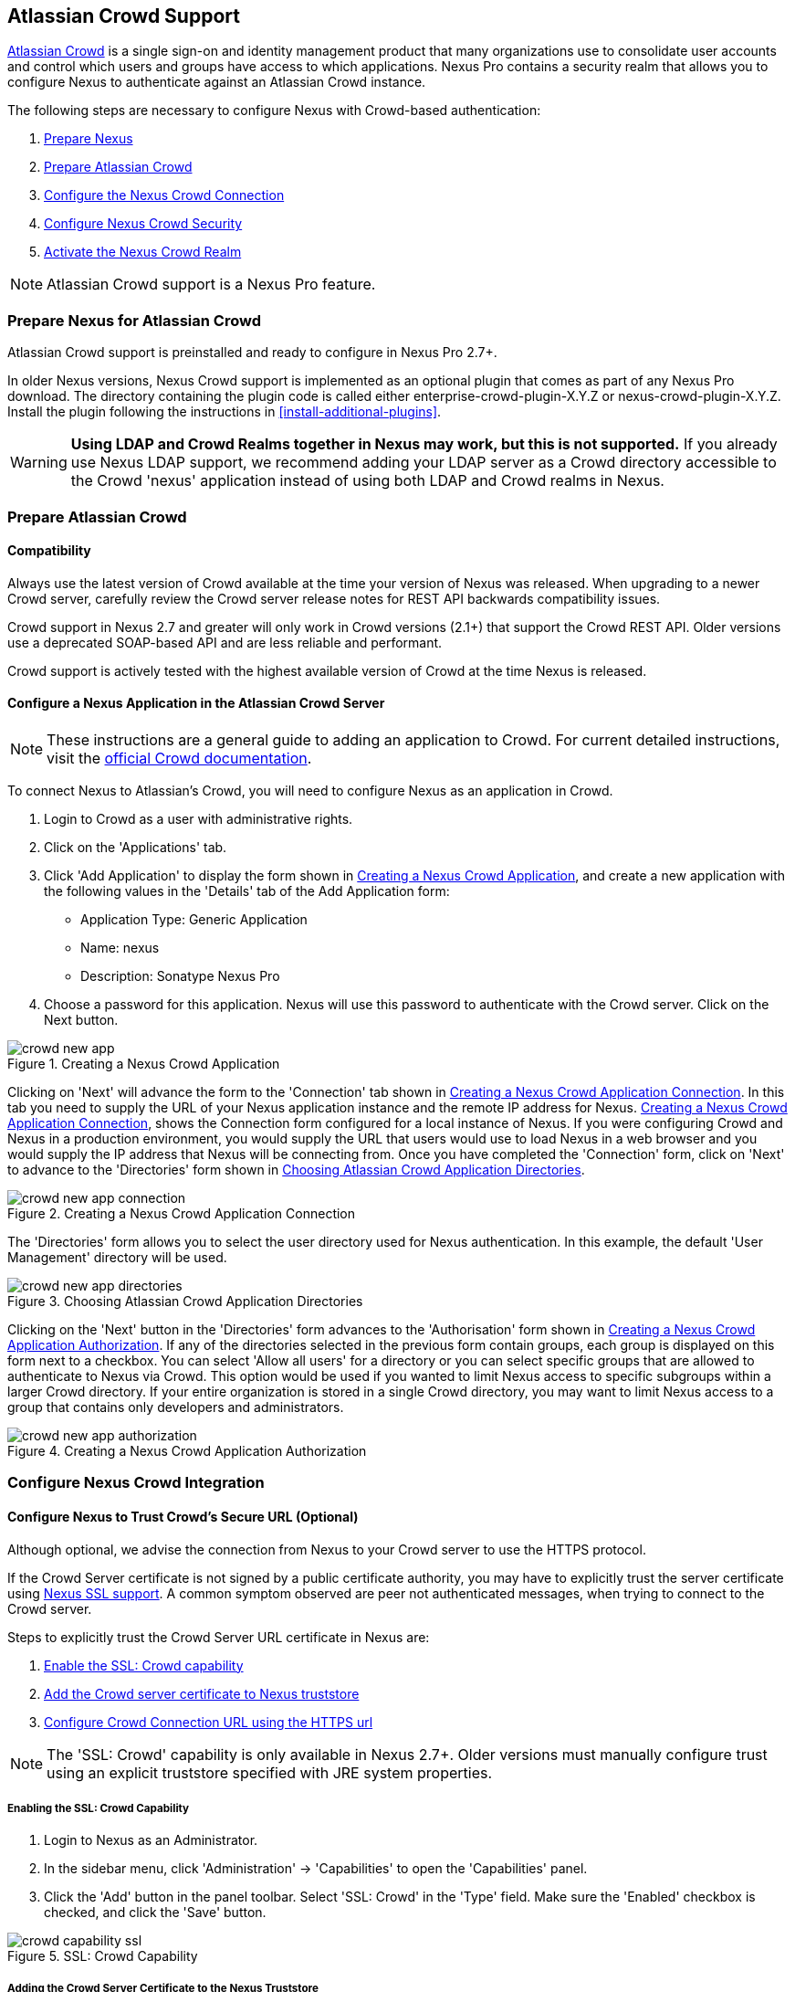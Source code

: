 [[crowd]]
== Atlassian Crowd Support

http://www.atlassian.com/software/crowd/[Atlassian Crowd] is a single
sign-on and identity management product that many organizations use to
consolidate user accounts and control which users and groups have access
to which applications. Nexus Pro contains a security realm that
allows you to configure Nexus to authenticate against an Atlassian Crowd
instance.

The following steps are necessary to configure Nexus with Crowd-based
authentication:

. <<crowd-sect-nexus-prepare,Prepare Nexus>>
. <<crowd-sect-crowd-prepare,Prepare Atlassian Crowd>>
. <<crowd-sect-config,Configure the Nexus Crowd Connection>>
. <<crowd-sect-mapping,Configure Nexus Crowd Security>>
. <<crowd-sect-realm,Activate the Nexus Crowd Realm>>

NOTE: Atlassian Crowd support is a Nexus Pro feature.

[[crowd-sect-nexus-prepare]]
=== Prepare Nexus for Atlassian Crowd

Atlassian Crowd support is preinstalled and ready to configure in
Nexus Pro 2.7+.

In older Nexus versions, Nexus Crowd support is implemented as an
optional plugin that comes as part of any Nexus Pro download.
The directory containing the plugin code is called either
enterprise-crowd-plugin-X.Y.Z or nexus-crowd-plugin-X.Y.Z. Install the
plugin following the instructions in <<install-additional-plugins>>.

WARNING: *Using LDAP and Crowd Realms together in Nexus may work, but
this is not supported.* If you already use Nexus LDAP support, we recommend
adding your LDAP server as a Crowd directory accessible to the Crowd
'nexus' application instead of using both LDAP and Crowd realms in
Nexus.

[[crowd-sect-crowd-prepare]]
=== Prepare Atlassian Crowd

[[crowd-sect-crowd-compat]]
==== Compatibility

Always use the latest version of Crowd available at the time your
version of Nexus was released. When upgrading to a newer Crowd server,
carefully review the Crowd server release notes for REST API backwards
compatibility issues.

Crowd support in Nexus 2.7 and greater will only work in Crowd
versions (2.1+) that support the Crowd REST API. Older versions use a
deprecated SOAP-based API and are less reliable and performant.

Crowd support is actively tested with the highest available version of
Crowd at the time Nexus is released.

[[crowd-sect-crowd-setup]]
==== Configure a Nexus Application in the Atlassian Crowd Server

NOTE: These instructions are a general guide to adding an
application to Crowd. For current detailed instructions, visit the
https://confluence.atlassian.com/display/CROWD/Adding+an+Application[official
Crowd documentation].

To connect Nexus to Atlassian's Crowd, you will need to configure Nexus
as an application in Crowd. 

. Login to Crowd as a user with administrative rights.
. Click on the 'Applications' tab.
. Click 'Add Application' to display the form shown in
<<fig-crowd-app>>, and create a new application with the following
values in the 'Details' tab of the Add Application form:

* Application Type: Generic Application

* Name: nexus

* Description: Sonatype Nexus Pro

. Choose a password for this application. Nexus will use this password
to authenticate with the Crowd server. Click on the Next button.

[[fig-crowd-app]]
.Creating a Nexus Crowd Application
image::figs/web/crowd_new-app.png[scale=60]

Clicking on 'Next' will advance the form to the 'Connection' tab shown
in <<fig-crowd-app-connection>>. In this tab you need to supply the
URL of your Nexus application instance and the remote IP address for
Nexus. <<fig-crowd-app-connection>>, shows the Connection form
configured for a local instance of Nexus. If you were configuring
Crowd and Nexus in a production environment, you would supply the URL
that users would use to load Nexus in a web browser and you would
supply the IP address that Nexus will be connecting from.  Once you
have completed the 'Connection' form, click on 'Next' to advance to
the 'Directories' form shown in <<fig-crowd-app-directories>>.

[[fig-crowd-app-connection]]
.Creating a Nexus Crowd Application Connection
image::figs/web/crowd_new-app-connection.png[scale=60]

The 'Directories' form allows you to select the user directory used
for Nexus authentication. In this example, the default 'User
Management' directory will be used.

[[fig-crowd-app-directories]]
.Choosing Atlassian Crowd Application Directories
image::figs/web/crowd_new-app-directories.png[scale=60]

Clicking on the 'Next' button in the 'Directories' form advances to
the 'Authorisation' form shown in <<fig-crowd-app-authorization>>. If
any of the directories selected in the previous form contain groups,
each group is displayed on this form next to a checkbox. You can
select 'Allow all users' for a directory or you can select specific
groups that are allowed to authenticate to Nexus via Crowd. This
option would be used if you wanted to limit Nexus access to specific
subgroups within a larger Crowd directory. If your entire organization
is stored in a single Crowd directory, you may want to limit Nexus
access to a group that contains only developers and administrators.

[[fig-crowd-app-authorization]]
.Creating a Nexus Crowd Application Authorization
image::figs/web/crowd_new-app-authorization.png[scale=60]

[[crowd-sect-config]]
=== Configure Nexus Crowd Integration


[[crowd-sect-ssl]]
==== Configure Nexus to Trust Crowd’s Secure URL (Optional)

Although optional, we advise the connection from Nexus to your Crowd
server to use the HTTPS protocol.

If the Crowd Server certificate is not signed by a public certificate
authority, you may have to explicitly trust the server certificate
using <<ssl,Nexus SSL support>>. A common symptom observed are +peer
not authenticated+ messages, when trying to connect to the Crowd
server.

Steps to explicitly trust the Crowd Server URL certificate in Nexus
are:

. <<crowd-sect-ssl-capability,Enable the SSL: Crowd capability>>
. <<crowd-sect-ssl-trust,Add the Crowd server certificate to Nexus truststore>>
. <<crowd-sect-config-connection,Configure Crowd Connection URL using
the HTTPS url>>

NOTE: The 'SSL: Crowd' capability is only available in Nexus 2.7+. Older
versions must manually configure trust using an explicit truststore
specified with JRE system properties.

[[crowd-sect-ssl-capability]]
===== Enabling the SSL: Crowd Capability

. Login to Nexus as an Administrator.
. In the sidebar menu, click 'Administration' -> 'Capabilities' to
open the 'Capabilities' panel.
. Click the 'Add' button in the panel toolbar. Select 'SSL: Crowd' in
the 'Type' field. Make sure the 'Enabled' checkbox is checked, and
click the 'Save' button.

[[fig-crowd-capability-ssl]]
.SSL: Crowd Capability
image::figs/web/crowd_capability-ssl.png[scale=60]

[[crowd-sect-ssl-trust]]
===== Adding the Crowd Server Certificate to the Nexus Truststore

In order to add the server certificate of your Crowd server to the
Nexus truststore, locate the HTTPS 'Crowd Server URL' and follow the
'Load from server' instructions in <<ssl-sect-client-cert-mgt>>.


[[crowd-sect-config-connection]]
==== Configure Nexus Crowd Connection

The Crowd Configuration screen displayed in <<fig-crowd-config>> can be
accessed by users with administrative privileges in Nexus by selecting
'Crowd' in the 'Security' section of the Nexus menu.

[[fig-crowd-config]]
.Crowd Configuration Panel
image::figs/web/crowd_server-config.png[scale=60]

This panel contains the following fields:

Application Name:: This field contains the application name of a Crowd
application. This value should match the value in the Name field of
the form shown in <<fig-crowd-app>>.

Application Password:: This field contains the application password of
a Crowd application. This value should match the value in the Password
field of the form shown in <<fig-crowd-app>>.

[[crowd-sect-config-crowd-server-url]]
Crowd Server URL:: This is the URL used to connect to the Crowd
Server.  Both 'http://' and 'https://' URLs are accepted. You may need
to <<crowd-sect-ssl,trust the crowd server certificate>> if a
'https://' URL is used.

HTTP Timeout:: The HTTP Timeout specifies the number of milliseconds
Nexus will wait for a response from Crowd. A value of zero indicates
that there is no timeout limit. Leave the field blank to use the Nexus
server default HTTP timeout.

You can use the 'Test Connection' button to validate if your connection
to Crowd is working. Once you have a working connection, do not forget
to 'Save' your configuration. Use 'Cancel' to abort saving any changes.

[[crowd-sect-mapping]]
=== Configure Nexus Crowd Security

There are two approaches available to manage what privileges a Crowd
user has when they login to Nexus.

. <<crowd-sect-mapping-group,Mapping Crowd Groups to Nexus Roles>>
. <<crowd-sect-mapping-user,Mapping Crowd Users to Nexus Roles>>

NOTE: Mapping Crowd Groups to Nexus Roles is preferable because there is 
less configuration is involved overall in Nexus  and  assigning users 
to Crowd groups can be centrally managed inside of Crowd by your 
security team after the initial Nexus setup

[[crowd-sect-mapping-group]]
==== Mapping a Crowd Group to Nexus Role

When mapping a Crowd group to a Nexus role, you are specifying the
permissions ( via roles ) that users within the Crowd group will have
after they authenticate to Nexus.

To map a Crowd group to a Nexus role, open the 'Roles' panel by
clicking on the 'Roles' link under the 'Security' section of the Nexus
sidebar menu. Click on the 'Add...' button and select 'External Role
Mapping' as shown in <<fig-crowd-add-ext-role-map>> and the
<<fig-crowd-map-ext-role,Map External Role>> dialog.

[[fig-crowd-add-ext-role-map]]
.Adding an External Role Mapping
image::figs/web/crowd_add-ext-role-mapping.png[scale=60]

[[fig-crowd-map-ext-role]]
.Mapping an External Crowd Group to a Nexus Role
image::figs/web/crowd_map-ext-role.png[scale=60]

After choosing the 'Crowd' realm, the 'Role' drop-down should list all
the Crowd groups the 'nexus' crowd application has access to. Select
the group to would like to map in the 'Role' field and click 'Create
Mapping'.

NOTE: If you have two or more groups in Crowd accessible to the 'nexus'
application with the same name but in different directories, Nexus will
only list the first one that Crowd finds. Therefore, Crowd administrators
should avoid identically named groups in Crowd directories.

Before saving the group-to-role mapping, *you 'must' add at
least one Nexus role to the mapped group*. After you have added the
Nexus roles using the 'Add' button, click the 'Save' button.

[[fig-crowd-add-map-ext-role-unsaved]]
.Unsaved Mapping of External Crowd 'dev' Group to Nexus Developers Role
image::figs/web/crowd_ext-role-mapping-unsaved.png[scale=60]

Saved mappings will appear in the list of Nexus Roles with a mapping
value of 'Crowd', as shown in <<fig-crowd-add-map-ext-role>>.

[[fig-crowd-add-map-ext-role]]
.Mapped External Crowd 'dev' Group to Nexus Developers Role
image::figs/web/crowd_ext-role-mapped.png[scale=60]

[[crowd-sect-mapping-user]]
==== Mapping a Crowd User to Nexus Role

To illustrate this feature, consider the Crowd server user with an id
of +brian+. As visible in the Crowd administrative interface in
<<fig-crowd-view-user-groups-brian>>, the user is a member of the
+dev+ group.

[[fig-crowd-view-user-groups-brian]]
.Crowd Groups for User "brian"
image::figs/web/crowd_view-user-groups-brian.png[scale=60]

To add an 'External User Role Mapping', open the 'Users' panel in
Nexus by clicking 'Users' in the 'Security' section of the Nexus
sidebar menu.

Click on the 'Add...' button and select 'External User Role Mapping'
from the drop-down as shown in <<fig-crowd-add-ext-user-role-map>>.

[[fig-crowd-add-ext-user-role-map]]
.Adding an External User Role Mapping
image::figs/web/crowd_add-ext-user-role-mapping.png[scale=60]

Selecting 'External User Role Mapping' will show a mapping panel where
you can <<fig-crowd-find-external-user,locate a user by Crowd user
id>>.

[[fig-crowd-find-external-user]]
.Locate a Crowd User by User ID
image::figs/web/crowd_find-external-user.png[scale=60]

Typing the Crowd user id - for example +brian+ - in the 'Enter a User
ID' field and clicking the magnifying glass icon, will cause Nexus to
search for a user ID +brian+ in all known realms, including Crowd.

Once you locate the Crowd user, use 'Add' button to add Nexus roles to
the Crowd User. *You must map at least one Nexus role to the Crowd
managed user* in order to 'Save'.  <<fig-crowd-assign-user-role>>
displays the 'brian' Crowd realm user as a member of the 'dev' Crowd
group and the mapped Nexus role called 'Nexus Administator
Role'. External groups like +dev+ are bolded in the 'Role Managment'
list.

[[fig-crowd-assign-user-role]]
.Mapped External Crowd User Example
image::figs/web/crowd_ext-user-mapped.png[scale=60]


[[crowd-sect-realm]]
=== Activate Nexus Crowd Realm

The final step to allow Crowd users to authenticate against Nexus is to
activate the Crowd authorization realm in the 'Security Settings'
displayed in <<fig-crowd-activate-realm>>.

[[fig-crowd-activate-realm]]
.Activating the Crowd Realm
image::figs/web/crowd_activate-realm.png[scale=60]

. Select 'Administration' -> 'Server' from the Nexus sidebar menu.
. Scroll down to the 'Security Settings' section.
. Drag 'Crowd Realm' from the list of 'Available Realms' to the end
of the 'Selected Realms' list.
. 'Save' the server settings.

